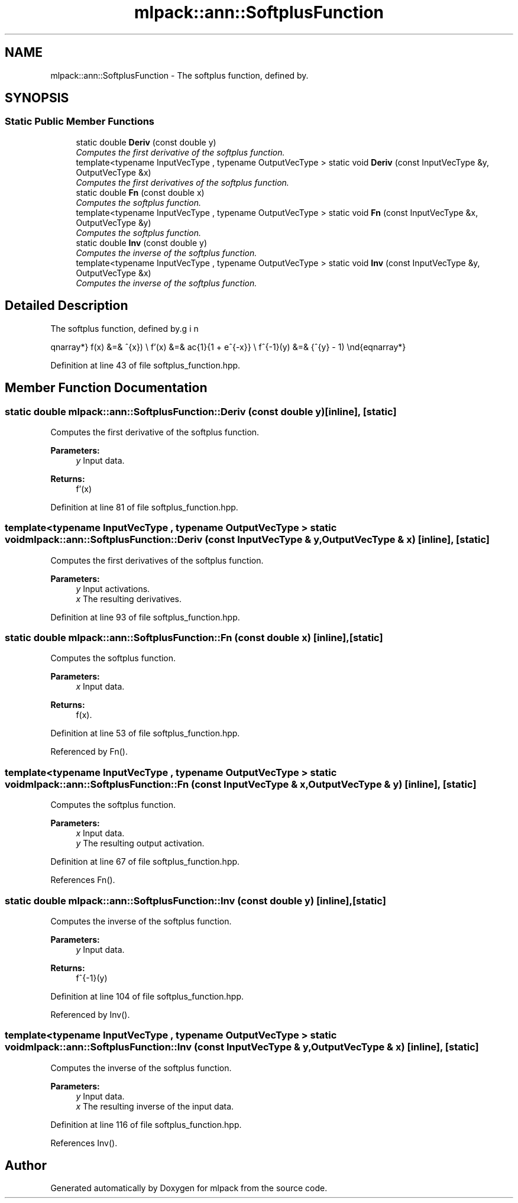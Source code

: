 .TH "mlpack::ann::SoftplusFunction" 3 "Sat Mar 25 2017" "Version master" "mlpack" \" -*- nroff -*-
.ad l
.nh
.SH NAME
mlpack::ann::SoftplusFunction \- The softplus function, defined by\&.  

.SH SYNOPSIS
.br
.PP
.SS "Static Public Member Functions"

.in +1c
.ti -1c
.RI "static double \fBDeriv\fP (const double y)"
.br
.RI "\fIComputes the first derivative of the softplus function\&. \fP"
.ti -1c
.RI "template<typename InputVecType , typename OutputVecType > static void \fBDeriv\fP (const InputVecType &y, OutputVecType &x)"
.br
.RI "\fIComputes the first derivatives of the softplus function\&. \fP"
.ti -1c
.RI "static double \fBFn\fP (const double x)"
.br
.RI "\fIComputes the softplus function\&. \fP"
.ti -1c
.RI "template<typename InputVecType , typename OutputVecType > static void \fBFn\fP (const InputVecType &x, OutputVecType &y)"
.br
.RI "\fIComputes the softplus function\&. \fP"
.ti -1c
.RI "static double \fBInv\fP (const double y)"
.br
.RI "\fIComputes the inverse of the softplus function\&. \fP"
.ti -1c
.RI "template<typename InputVecType , typename OutputVecType > static void \fBInv\fP (const InputVecType &y, OutputVecType &x)"
.br
.RI "\fIComputes the inverse of the softplus function\&. \fP"
.in -1c
.SH "Detailed Description"
.PP 
The softplus function, defined by\&. 

\begin{eqnarray*} f(x) &=& \ln(1 + e^{x}) \\ f'(x) &=& \frac{1}{1 + e^{-x}} \\ f^{-1}(y) &=& \ln(e^{y} - 1) \end{eqnarray*} 
.PP
Definition at line 43 of file softplus_function\&.hpp\&.
.SH "Member Function Documentation"
.PP 
.SS "static double mlpack::ann::SoftplusFunction::Deriv (const double y)\fC [inline]\fP, \fC [static]\fP"

.PP
Computes the first derivative of the softplus function\&. 
.PP
\fBParameters:\fP
.RS 4
\fIy\fP Input data\&. 
.RE
.PP
\fBReturns:\fP
.RS 4
f'(x) 
.RE
.PP

.PP
Definition at line 81 of file softplus_function\&.hpp\&.
.SS "template<typename InputVecType , typename OutputVecType > static void mlpack::ann::SoftplusFunction::Deriv (const InputVecType & y, OutputVecType & x)\fC [inline]\fP, \fC [static]\fP"

.PP
Computes the first derivatives of the softplus function\&. 
.PP
\fBParameters:\fP
.RS 4
\fIy\fP Input activations\&. 
.br
\fIx\fP The resulting derivatives\&. 
.RE
.PP

.PP
Definition at line 93 of file softplus_function\&.hpp\&.
.SS "static double mlpack::ann::SoftplusFunction::Fn (const double x)\fC [inline]\fP, \fC [static]\fP"

.PP
Computes the softplus function\&. 
.PP
\fBParameters:\fP
.RS 4
\fIx\fP Input data\&. 
.RE
.PP
\fBReturns:\fP
.RS 4
f(x)\&. 
.RE
.PP

.PP
Definition at line 53 of file softplus_function\&.hpp\&.
.PP
Referenced by Fn()\&.
.SS "template<typename InputVecType , typename OutputVecType > static void mlpack::ann::SoftplusFunction::Fn (const InputVecType & x, OutputVecType & y)\fC [inline]\fP, \fC [static]\fP"

.PP
Computes the softplus function\&. 
.PP
\fBParameters:\fP
.RS 4
\fIx\fP Input data\&. 
.br
\fIy\fP The resulting output activation\&. 
.RE
.PP

.PP
Definition at line 67 of file softplus_function\&.hpp\&.
.PP
References Fn()\&.
.SS "static double mlpack::ann::SoftplusFunction::Inv (const double y)\fC [inline]\fP, \fC [static]\fP"

.PP
Computes the inverse of the softplus function\&. 
.PP
\fBParameters:\fP
.RS 4
\fIy\fP Input data\&. 
.RE
.PP
\fBReturns:\fP
.RS 4
f^{-1}(y) 
.RE
.PP

.PP
Definition at line 104 of file softplus_function\&.hpp\&.
.PP
Referenced by Inv()\&.
.SS "template<typename InputVecType , typename OutputVecType > static void mlpack::ann::SoftplusFunction::Inv (const InputVecType & y, OutputVecType & x)\fC [inline]\fP, \fC [static]\fP"

.PP
Computes the inverse of the softplus function\&. 
.PP
\fBParameters:\fP
.RS 4
\fIy\fP Input data\&. 
.br
\fIx\fP The resulting inverse of the input data\&. 
.RE
.PP

.PP
Definition at line 116 of file softplus_function\&.hpp\&.
.PP
References Inv()\&.

.SH "Author"
.PP 
Generated automatically by Doxygen for mlpack from the source code\&.
